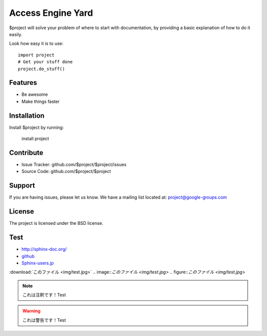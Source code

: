 Access Engine Yard
==================

$project will solve your problem of where to start with documentation,
by providing a basic explanation of how to do it easily.

Look how easy it is to use::

    import project
    # Get your stuff done
    project.do_stuff()

Features
--------

- Be awesome
- Make things faster

Installation
------------

Install $project by running:

    install project

Contribute
----------

- Issue Tracker: github.com/$project/$project/issues
- Source Code: github.com/$project/$project

Support
-------

If you are having issues, please let us know.
We have a mailing list located at: project@google-groups.com

License
-------

The project is licensed under the BSD license.

Test
----

* http://sphinx-doc.org/
* `github <https://github.com>`_
* Sphinx-users.jp_

.. _Sphinx-users.jp: http://sphinx-users.jp/

:download:`このファイル <img/test.jpg>`
.. image::`このファイル <img/test.jpg>`
.. figure::`このファイル <img/test.jpg>`

.. note::

    これは注釈です！Test

.. warning::

    これは警告です！Test


